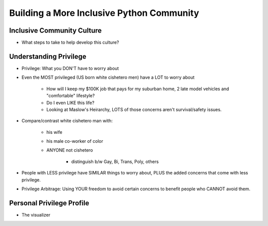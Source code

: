 Building a More Inclusive Python Community
====

Inclusive Community Culture
----
-  What steps to take to help develop this culture?

Understanding Privilege
----
-  Privilege: What you DON'T have to worry about
-  Even the MOST privileged (US born white cishetero men) have a LOT to worry about

    +  How will I keep my $100K job that pays for my suburban home, 2 late model vehicles and "comfortable" lifestyle? 
    +  Do I even LIKE this life?
    +  Looking at Maslow's Heirarchy, LOTS of those concerns aren't survival/safety issues.

-  Compare/contrast white cishetero man with:

    +  his wife
    +  his male co-worker of color
    +  ANYONE not cishetero

        *  distinguish b/w Gay, Bi, Trans, Poly, others

-  People with LESS privilege have SIMILAR things to worry about, PLUS the added concerns that come with less privilege.
-  Privilege Arbitrage: Using YOUR freedom to avoid certain concerns to benefit people who CANNOT avoid them.

Personal Privilege Profile
----
-  The visualizer